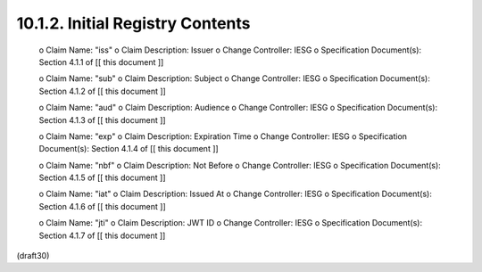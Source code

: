 10.1.2.  Initial Registry Contents
^^^^^^^^^^^^^^^^^^^^^^^^^^^^^^^^^^^^^^^^^^^^^^^^^^^^^^^^^^^^^^^^^^^^^^^^^^^^^^^^^^^^^^^^^^^^^^^^

   o  Claim Name: "iss"
   o  Claim Description: Issuer
   o  Change Controller: IESG
   o  Specification Document(s): Section 4.1.1 of [[ this document ]]

   o  Claim Name: "sub"
   o  Claim Description: Subject
   o  Change Controller: IESG
   o  Specification Document(s): Section 4.1.2 of [[ this document ]]

   o  Claim Name: "aud"
   o  Claim Description: Audience
   o  Change Controller: IESG
   o  Specification Document(s): Section 4.1.3 of [[ this document ]]

   o  Claim Name: "exp"
   o  Claim Description: Expiration Time
   o  Change Controller: IESG
   o  Specification Document(s): Section 4.1.4 of [[ this document ]]

   o  Claim Name: "nbf"
   o  Claim Description: Not Before
   o  Change Controller: IESG
   o  Specification Document(s): Section 4.1.5 of [[ this document ]]

   o  Claim Name: "iat"
   o  Claim Description: Issued At
   o  Change Controller: IESG
   o  Specification Document(s): Section 4.1.6 of [[ this document ]]

   o  Claim Name: "jti"
   o  Claim Description: JWT ID
   o  Change Controller: IESG
   o  Specification Document(s): Section 4.1.7 of [[ this document ]]

(draft30)
